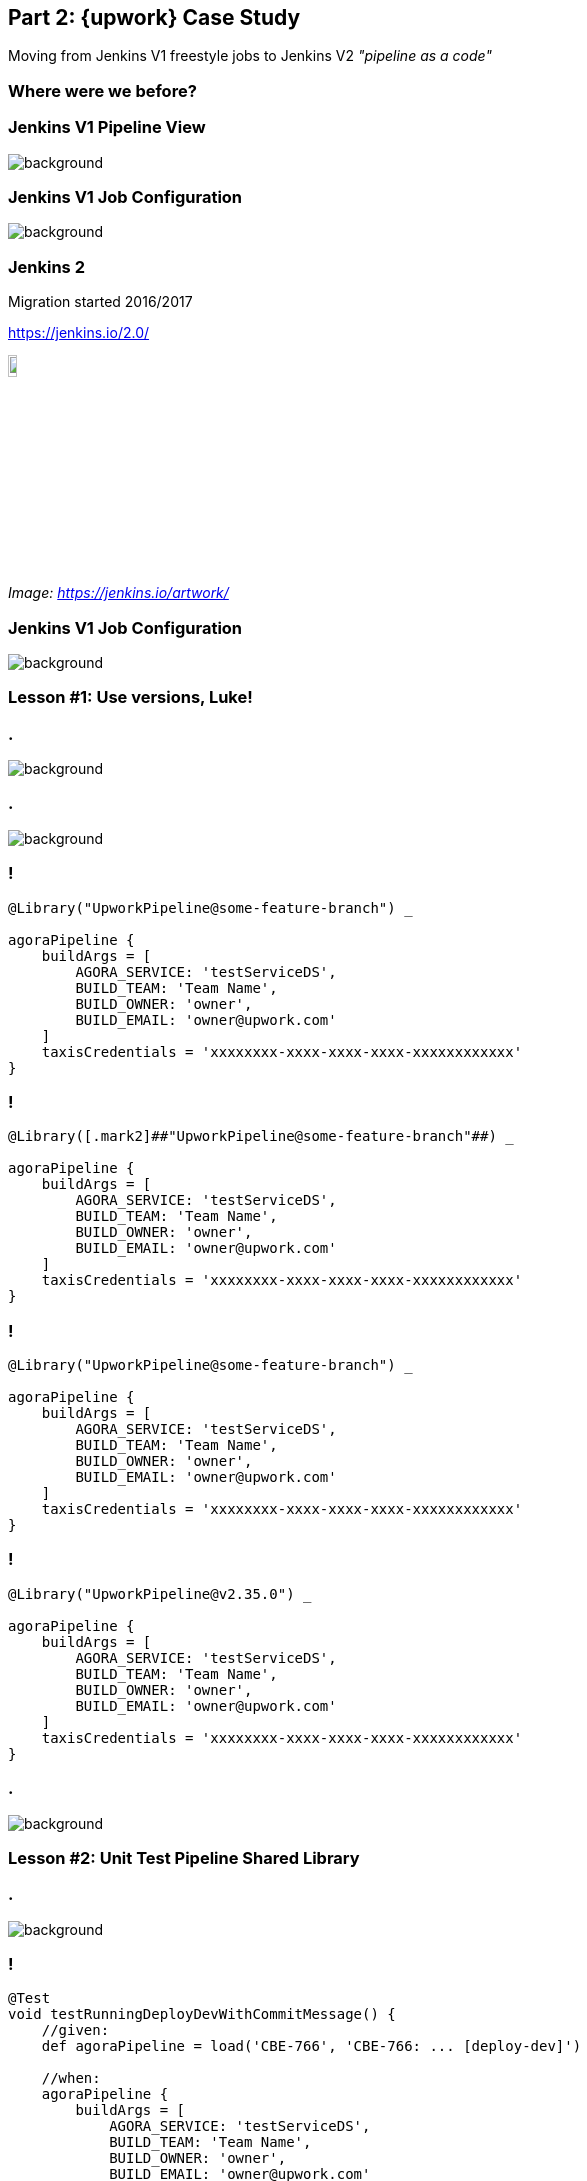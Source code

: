 [background-color="{bg2}"]
== Part 2: {upwork} Case Study

Moving from Jenkins V1 freestyle jobs to Jenkins V2 _"pipeline as a code"_

=== Where were we before?

[%notitle]
=== Jenkins V1 Pipeline View

image::jenkinsv1-jobs-pipeline.png[background,cover]

[%notitle]
=== Jenkins V1 Job Configuration

image::jenkinsv1-job-config.png[background,cover]

=== Jenkins 2

Migration started 2016/2017

https://jenkins.io/2.0/

image::jenkins.png[width="10%"]

[.xs]_Image: https://jenkins.io/artwork/_

[%notitle]
=== Jenkins V1 Job Configuration

image::pipeline-library-first-commits.png[background,cover]


=== Lesson #1: Use [.mark]##versions##, Luke!

[%notitle]
=== .

image::pipeline-version-master.png[background,cover]

[%notitle]
=== .

image::pipeline-version-1.0.0.png[background,cover]

[{slide-with-code}]
=== !

[source,groovy,subs="{subs}"]
----
@Library("UpworkPipeline@some-feature-branch") _

agoraPipeline {
    buildArgs = [
        AGORA_SERVICE: 'testServiceDS',
        BUILD_TEAM: 'Team Name',
        BUILD_OWNER: 'owner',
        BUILD_EMAIL: 'owner@upwork.com'
    ]
    taxisCredentials = 'xxxxxxxx-xxxx-xxxx-xxxx-xxxxxxxxxxxx'
}
----

[{slide-with-code}]
=== !

[source,groovy,subs="{subs}"]
----
@Library([.mark2]##"UpworkPipeline@some-feature-branch"##) _

agoraPipeline {
    buildArgs = [
        AGORA_SERVICE: 'testServiceDS',
        BUILD_TEAM: 'Team Name',
        BUILD_OWNER: 'owner',
        BUILD_EMAIL: 'owner@upwork.com'
    ]
    taxisCredentials = 'xxxxxxxx-xxxx-xxxx-xxxx-xxxxxxxxxxxx'
}
----

[{slide-with-code}]
=== !

[source,groovy,subs="{subs}"]
----
@Library("UpworkPipeline@some-feature-branch") _

agoraPipeline {
    buildArgs = [
        AGORA_SERVICE: 'testServiceDS',
        BUILD_TEAM: 'Team Name',
        BUILD_OWNER: 'owner',
        BUILD_EMAIL: 'owner@upwork.com'
    ]
    taxisCredentials = 'xxxxxxxx-xxxx-xxxx-xxxx-xxxxxxxxxxxx'
}
----

[{slide-with-code}]
=== !

[source,groovy,subs="{subs}"]
----
@Library("UpworkPipeline@v2.35.0") _

agoraPipeline {
    buildArgs = [
        AGORA_SERVICE: 'testServiceDS',
        BUILD_TEAM: 'Team Name',
        BUILD_OWNER: 'owner',
        BUILD_EMAIL: 'owner@upwork.com'
    ]
    taxisCredentials = 'xxxxxxxx-xxxx-xxxx-xxxx-xxxxxxxxxxxx'
}
----

[%notitle]
=== .

image::pipeline-stage-failed.png[background,cover]

=== Lesson #2: [.mark]##Unit Test## Pipeline Shared Library

[%notitle]
=== .

image::jenkins-pipeline-unit.png[background,cover]

[{slide-with-code}]
=== !

[source,groovy,subs="{subs}"]
----
@Test
void testRunningDeployDevWithCommitMessage() {
    //given:
    def agoraPipeline = load('CBE-766', 'CBE-766: ... [deploy-dev]')

    //when:
    agoraPipeline {
        buildArgs = [
            AGORA_SERVICE: 'testServiceDS',
            BUILD_TEAM: 'Team Name',
            BUILD_OWNER: 'owner',
            BUILD_EMAIL: 'owner@upwork.com'
        ]
        taxisCredentials = 'xxxxxxxx-xxxx-xxxx-xxxx-xxxxxxxxxxxx'
    }

    //then:
    assertStages(['Build', 'Sonar', 'Publish JAR', 'Publish Docker', 'Deploy (dev)'])
    //and:
    assertJobStatusSuccess()
}
----

[{slide-with-code}]
=== !

[source,groovy,subs="{subs}"]
----
@Test
void testRunningDeployDevWithCommitMessage() {
    //given:
    [.mark2]##def agoraPipeline = load('CBE-766', 'CBE-766: ... [deploy-dev]')##

    //when:
    agoraPipeline {
        buildArgs = [
            AGORA_SERVICE: 'testServiceDS',
            BUILD_TEAM: 'Team Name',
            BUILD_OWNER: 'owner',
            BUILD_EMAIL: 'owner@upwork.com'
        ]
        taxisCredentials = 'xxxxxxxx-xxxx-xxxx-xxxx-xxxxxxxxxxxx'
    }

    //then:
    assertStages(['Build', 'Sonar', 'Publish JAR', 'Publish Docker', 'Deploy (dev)'])
    //and:
    assertJobStatusSuccess()
}
----

[{slide-with-code}]
=== !

[source,groovy,subs="{subs}"]
----
@Test
void testRunningDeployDevWithCommitMessage() {
    //given:
    def agoraPipeline = load('CBE-766', 'CBE-766: ... [deploy-dev]')

    //when:
    [.mark2]##agoraPipeline {
        buildArgs = [
            AGORA_SERVICE: 'testServiceDS',
            BUILD_TEAM: 'Team Name',
            BUILD_OWNER: 'owner',
            BUILD_EMAIL: 'owner@upwork.com'
        ]
        taxisCredentials = 'xxxxxxxx-xxxx-xxxx-xxxx-xxxxxxxxxxxx'
    }##

    //then:
    assertStages(['Build', 'Sonar', 'Publish JAR', 'Publish Docker', 'Deploy (dev)'])
    //and:
    assertJobStatusSuccess()
}
----

[{slide-with-code}]
=== !

[source,groovy,subs="{subs}"]
----
@Test
void testRunningDeployDevWithCommitMessage() {
    //given:
    def agoraPipeline = load('CBE-766', 'CBE-766: ... [deploy-dev]')

    //when:
    agoraPipeline {
        buildArgs = [
            AGORA_SERVICE: 'testServiceDS',
            BUILD_TEAM: 'Team Name',
            BUILD_OWNER: 'owner',
            BUILD_EMAIL: 'owner@upwork.com'
        ]
        taxisCredentials = 'xxxxxxxx-xxxx-xxxx-xxxx-xxxxxxxxxxxx'
    }

    //then:
    [.mark2]##assertStages(['Build', 'Sonar', 'Publish JAR', 'Publish Docker', 'Deploy (dev)'])##
    //and:
    assertJobStatusSuccess()
}
----

[{slide-with-code}]
=== !

[source,groovy,subs="{subs}"]
----
@Test
void testRunningDeployDevWithCommitMessage() {
    //given:
    def agoraPipeline = load('CBE-766', 'CBE-766: ... [deploy-dev]')

    //when:
    agoraPipeline {
        buildArgs = [
            AGORA_SERVICE: 'testServiceDS',
            BUILD_TEAM: 'Team Name',
            BUILD_OWNER: 'owner',
            BUILD_EMAIL: 'owner@upwork.com'
        ]
        taxisCredentials = 'xxxxxxxx-xxxx-xxxx-xxxx-xxxxxxxxxxxx'
    }

    //then:
    assertStages(['Build', 'Sonar', 'Publish JAR', 'Publish Docker', 'Deploy (dev)'])
    //and:
    [.mark2]##assertJobStatusSuccess()##
}
----

[%notitle]
=== .

image::pipeline-unit-tests.png[background,cover]

=== Lesson #3: Beware of [.mark]##non-Serializable## classes


=== Keep it simple

Limit the amount of complex logic embedded in the Pipeline itself (similarly to a shell script) and avoid treating it as a general-purpose programming language.

Pipeline restricts all variables to `Serializable` types, so keeping Pipeline logic simple helps avoid a `NotSerializableException` - see appendix at the bottom.

https://jenkins.io/blog/2017/02/01/pipeline-scalability-best-practice/

[{slide-with-code}]
=== !

[source,groovy,subs="{subs}"]
----
import com.amazonaws.services.opsworks.AWSOpsWorks
import com.amazonaws.services.opsworks.AWSOpsWorksClientBuilder
import com.amazonaws.services.opsworks.model.App
import com.amazonaws.services.opsworks.model.CreateDeploymentRequest
import com.amazonaws.services.opsworks.model.DeploymentCommand
import com.amazonaws.services.opsworks.model.Stack

//...

private void runDeployment(Stack stack, App app, String instanceId, String buildNumber) {
    final CreateDeploymentRequest createDeploymentRequest = new CreateDeploymentRequest()
        .withCommand(new DeploymentCommand().withName("deploy"))
        .withComment("Deployment triggered by pipeline (build ${buildNumber})")
        .withStackId(stack.getStackId())
        .withAppId(app.getAppId())
        .withInstanceIds([instanceId])

    sdk.createDeployment(createDeploymentRequest)
}
----

[{slide-with-code}]
=== !

[source,groovy,subs="{subs}"]
----
sh returnStdout: true, script: """
    aws opsworks create-deployment \
        --command 'Name=deploy' \
        --comment 'Deployment triggered by pipeline (build ${buildNumber})' \
        --stack-id '${stack.stackId}' \
        --app-id '${app.appId}' \
        --instance-ids '${instances.join("' '")}' \
        --query '{deploymentId:DeploymentId}' \
        --output json \
        --region ${region}
    """.stripIndent()
----

[{slide-with-code}]
=== !

[source,groovy,subs="{subs}"]
----
[.mark2]##sh## returnStdout: true, script: """
    aws opsworks create-deployment \
        --command 'Name=deploy' \
        --comment 'Deployment triggered by pipeline (build ${buildNumber})' \
        --stack-id '${stack.stackId}' \
        --app-id '${app.appId}' \
        --instance-ids '${instances.join("' '")}' \
        --query '{deploymentId:DeploymentId}' \
        --output json \
        --region ${region}
    """.stripIndent()
----

[{slide-with-code}]
=== !

[source,groovy,subs="{subs}"]
----
sh returnStdout: true, script: """
[.mark2]##    aws opsworks create-deployment \
        --command 'Name=deploy' \
        --comment 'Deployment triggered by pipeline (build ${buildNumber})' \
        --stack-id '${stack.stackId}' \
        --app-id '${app.appId}' \
        --instance-ids '${instances.join("' '")}' \
        --query '{deploymentId:DeploymentId}' \
        --output json \
        --region ${region}
##
        """.stripIndent()
----

=== `@NonCPS` method annotation

*Use `@NonCPS`-annotated functions for slightly more complex work.*
This means more involved processing, logic, and transformations. This lets you leverage additional Groovy & functional features for more powerful, concise, and performant code.

https://jenkins.io/blog/2017/02/01/pipeline-scalability-best-practice/

=== Lesson #4: Groovy code [.mark]##always## executes on master

[%notitle,background-color="{bg2}"]
=== .


> For a Pipeline, Groovy code always executes on master which means using master resources (memory and CPU). Therefore, it is critically important to reduce the amount of Groovy code executed by Pipelines (this includes any methods called on classes imported in Pipelines).

[.xs]##Source: https://jenkins.io/doc/book/pipeline/pipeline-best-practices/##

[%notitle,transition="none"]
=== .

image::http-issue-01.png[]

[%notitle,transition="none"]
=== .

image::http-issue-02.png[]

[%notitle,transition="none"]
=== .

image::http-issue-03.png[]

[%notitle,transition="none"]
=== .

image::http-issue-04.png[]

[%notitle,transition="none"]
=== .

image::http-issue-05.png[]

[%notitle,transition="none"]
=== .

image::http-issue-06.png[]

[%notitle,transition="none"]
=== .

image::http-issue-07.png[]

=== File system operations

Use steps like `readFile`, `writeFile`, `deleteDir`, etc. instead of `java.io.file` API

https://jenkins.io/doc/pipeline/steps/workflow-basic-steps/

=== Lesson #5: Use [.mark]##CI/CD## for Jenkins Pipeline Shared Library

=== How we did it before...

[%step,role="nobullets"]
* icon:check[role=green] Merge pull request to `master`.
* icon:check[role=green] Jenkins builds `master` (compile, unit test, publish).
* icon:warning[role=orange] Create git tag `vX.Y.Z` *manually*.
* icon:warning[role=orange] Trigger Jenkins build for tag `vX.Y.Z` *manually*.
* icon:warning[role=orange] Update changelog *manually*.
* icon:warning[role=orange] Update Global Shared Library version *manually*.
* icon:warning[role=orange] Post notification to Dash channel *manually*.

=== How we do it now

[%step,role="nobullets"]
* icon:check[role=green] Merge pull request to `master` and add `[release: X.Y.Z]` to the commit message.
* icon:check[role=green] Jenkins builds `master` (compile, unit test, *smoke test*, *release*, publish)
* icon:check[role=green] *Smoke Tests* run a release candidate version using real pipelines.
* icon:check[role=green] Automated changelog update.
* icon:check[role=green] Automated Global Shared Library version update.
* icon:check[role=green] Automated notification to #ask-cicd Dash channel.


[%notitle,transition="none"]
=== .

image::pipeline-library-release.png[background,cover]

[%notitle,transition="none"]
=== .

image::pipeline-library-notification.png[background,cover]

=== Lesson #6: [.mark]##Effortless## pipeline updates for the customers

[{slide-with-code}]
=== !

[source,groovy,subs="{subs}"]
----
agoraPipeline {
    buildArgs = [
        AGORA_SERVICE: 'testServiceDS',
        BUILD_TEAM: 'Team Name',
        BUILD_OWNER: 'owner',
        BUILD_EMAIL: 'owner@upwork.com'
    ]
    taxisCredentials = 'xxxxxxxx-xxxx-xxxx-xxxx-xxxxxxxxxxxx'

    deploy {
        dev {
            sandbox = true
            branches = ["develop", "feature/\*"]
        }
        staging {
            blueGreen = true
            branches = ["staging", "RC/*"]
            params = ["--cpu-reservation 256"]
        }
        prod {
            blueGreen = true
            branches = ["master"]
        }
    }
}
----

[%notitle,transition="none"]
=== .

image::pipeline-stages.png[background,cover]

=== Lesson #7: Collect, measure, analyze [.mark]##the data##

=== Jenkins Plugins

* Jenkins [.mark]*Metrics* plugin +
https://wiki.jenkins.io/display/JENKINS/Metrics+Plugin
* Jenkins [.mark]*Prometheus* plugin +
https://wiki.jenkins.io/display/JENKINS/Prometheus+Plugin

[%notitle,transition="none"]
=== .

image::grafana-01.png[background,cover]

[%notitle,transition="none"]
=== .

image::grafana-02.png[background,cover]

=== Summary

1. Use [.mark]*versions*, Luke!

2. [.mark]*Unit Test* Pipeline Shared Library.

3. Beware of [.mark]*non-Serializable* classes.

4. Groovy code [.mark]*always* executes on master.

5. Use [.mark]*CI/CD* for Jenkins Pipeline Shared Library.

6. [.mark]*Effortless* pipeline updates for the customers.

7. Collect, measure, analyze [.mark]*the data*

=== [.mark]##Continuous Improvements##